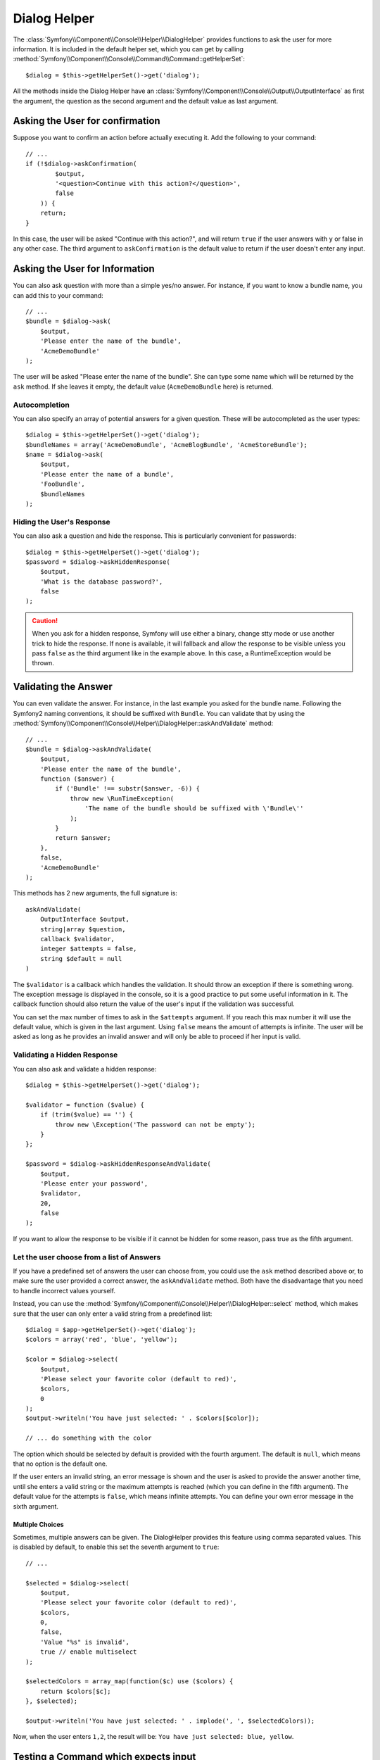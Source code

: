 .. index::
    single: Console Helpers; Dialog Helper

Dialog Helper
=============

The :class:`Symfony\\Component\\Console\\Helper\\DialogHelper` provides
functions to ask the user for more information. It is included in the default
helper set, which you can get by calling
:method:`Symfony\\Component\\Console\\Command\\Command::getHelperSet`::

    $dialog = $this->getHelperSet()->get('dialog');

All the methods inside the Dialog Helper have an
:class:`Symfony\\Component\\Console\\Output\\OutputInterface` as first the
argument, the question as the second argument and the default value as last
argument.

Asking the User for confirmation
--------------------------------

Suppose you want to confirm an action before actually executing it. Add
the following to your command::

    // ...
    if (!$dialog->askConfirmation(
            $output,
            '<question>Continue with this action?</question>',
            false
        )) {
        return;
    }

In this case, the user will be asked "Continue with this action?", and will return
``true`` if the user answers with ``y`` or false in any other case. The third
argument to ``askConfirmation`` is the default value to return if the user doesn't
enter any input.

Asking the User for Information
-------------------------------

You can also ask question with more than a simple yes/no answer. For instance,
if you want to know a bundle name, you can add this to your command::

    // ...
    $bundle = $dialog->ask(
        $output,
        'Please enter the name of the bundle',
        'AcmeDemoBundle'
    );

The user will be asked "Please enter the name of the bundle". She can type
some name which will be returned by the ``ask`` method. If she leaves it empty,
the default value (``AcmeDemoBundle`` here) is returned.

Autocompletion
~~~~~~~~~~~~~~

.. versionadded:: 2.2
    Autocompletion for questions was added in Symfony 2.2.

You can also specify an array of potential answers for a given question. These
will be autocompleted as the user types::

    $dialog = $this->getHelperSet()->get('dialog');
    $bundleNames = array('AcmeDemoBundle', 'AcmeBlogBundle', 'AcmeStoreBundle');
    $name = $dialog->ask(
        $output,
        'Please enter the name of a bundle',
        'FooBundle',
        $bundleNames
    );

Hiding the User's Response
~~~~~~~~~~~~~~~~~~~~~~~~~~

.. versionadded:: 2.2
    The ``askHiddenResponse`` method was added in Symfony 2.2.

You can also ask a question and hide the response. This is particularly
convenient for passwords::

    $dialog = $this->getHelperSet()->get('dialog');
    $password = $dialog->askHiddenResponse(
        $output,
        'What is the database password?',
        false
    );

.. caution::

    When you ask for a hidden response, Symfony will use either a binary, change
    stty mode or use another trick to hide the response. If none is available,
    it will fallback and allow the response to be visible unless you pass ``false``
    as the third argument like in the example above. In this case, a RuntimeException
    would be thrown.

Validating the Answer
---------------------

You can even validate the answer. For instance, in the last example you asked
for the bundle name. Following the Symfony2 naming conventions, it should
be suffixed with ``Bundle``. You can validate that by using the
:method:`Symfony\\Component\\Console\\Helper\\DialogHelper::askAndValidate`
method::

    // ...
    $bundle = $dialog->askAndValidate(
        $output,
        'Please enter the name of the bundle',
        function ($answer) {
            if ('Bundle' !== substr($answer, -6)) {
                throw new \RunTimeException(
                    'The name of the bundle should be suffixed with \'Bundle\''
                );
            }
            return $answer;
        },
        false,
        'AcmeDemoBundle'
    );

This methods has 2 new arguments, the full signature is::

    askAndValidate(
        OutputInterface $output,
        string|array $question,
        callback $validator,
        integer $attempts = false,
        string $default = null
    )

The ``$validator`` is a callback which handles the validation. It should
throw an exception if there is something wrong. The exception message is displayed
in the console, so it is a good practice to put some useful information in it. The callback
function should also return the value of the user's input if the validation was successful.

You can set the max number of times to ask in the ``$attempts`` argument.
If you reach this max number it will use the default value, which is given
in the last argument. Using ``false`` means the amount of attempts is infinite.
The user will be asked as long as he provides an invalid answer and will only
be able to proceed if her input is valid.

Validating a Hidden Response
~~~~~~~~~~~~~~~~~~~~~~~~~~~~

.. versionadded:: 2.2
    The ``askHiddenResponseAndValidate`` method was added in Symfony 2.2.

You can also ask and validate a hidden response::

    $dialog = $this->getHelperSet()->get('dialog');

    $validator = function ($value) {
        if (trim($value) == '') {
            throw new \Exception('The password can not be empty');
        }
    };

    $password = $dialog->askHiddenResponseAndValidate(
        $output,
        'Please enter your password',
        $validator,
        20,
        false
    );

If you want to allow the response to be visible if it cannot be hidden for
some reason, pass true as the fifth argument.

Let the user choose from a list of Answers
~~~~~~~~~~~~~~~~~~~~~~~~~~~~~~~~~~~~~~~~~~

.. versionadded:: 2.2
    The :method:`Symfony\\Component\\Console\\Helper\\DialogHelper::select` method
    was added in Symfony 2.2.

If you have a predefined set of answers the user can choose from, you
could use the ``ask`` method described above or, to make sure the user
provided a correct answer, the ``askAndValidate`` method. Both have
the disadvantage that you need to handle incorrect values yourself.

Instead, you can use the
:method:`Symfony\\Component\\Console\\Helper\\DialogHelper::select`
method, which makes sure that the user can only enter a valid string
from a predefined list::

    $dialog = $app->getHelperSet()->get('dialog');
    $colors = array('red', 'blue', 'yellow');

    $color = $dialog->select(
        $output,
        'Please select your favorite color (default to red)',
        $colors,
        0
    );
    $output->writeln('You have just selected: ' . $colors[$color]);

    // ... do something with the color

The option which should be selected by default is provided with the fourth
argument. The default is ``null``, which means that no option is the default one.

If the user enters an invalid string, an error message is shown and the user
is asked to provide the answer another time, until she enters a valid string
or the maximum attempts is reached (which you can define in the fifth
argument). The default value for the attempts is ``false``, which means infinite
attempts. You can define your own error message in the sixth argument.

.. versionadded:: 2.3
    Multiselect support was added in Symfony 2.3.

Multiple Choices
................

Sometimes, multiple answers can be given. The DialogHelper provides this
feature using comma separated values. This is disabled by default, to enable
this set the seventh argument to ``true``::

    // ...

    $selected = $dialog->select(
        $output,
        'Please select your favorite color (default to red)',
        $colors,
        0,
        false,
        'Value "%s" is invalid',
        true // enable multiselect
    );

    $selectedColors = array_map(function($c) use ($colors) {
        return $colors[$c];
    }, $selected);

    $output->writeln('You have just selected: ' . implode(', ', $selectedColors));

Now, when the user enters ``1,2``, the result will be: ``You have just selected: blue, yellow``.

Testing a Command which expects input
-------------------------------------

If you want to write a unit test for a command which expects some kind of input
from the command line, you need to overwrite the HelperSet used by the command::

    use Symfony\Component\Console\Helper\DialogHelper;
    use Symfony\Component\Console\Helper\HelperSet;

    // ...
    public function testExecute()
    {
        // ...
        $commandTester = new CommandTester($command);

        $dialog = $command->getHelper('dialog');
        $dialog->setInputStream($this->getInputStream('Test\n'));
        // Equals to a user inputing "Test" and hitting ENTER
        // If you need to enter a confirmation, "yes\n" will work

        $commandTester->execute(array('command' => $command->getName()));

        // $this->assertRegExp('/.../', $commandTester->getDisplay());
    }

    protected function getInputStream($input)
    {
        $stream = fopen('php://memory', 'r+', false);
        fputs($stream, $input);
        rewind($stream);

        return $stream;
    }

By setting the inputStream of the ``DialogHelper``, you imitate what the
console would do internally with all user input through the cli. This way
you can test any user interaction (even complex ones) by passing an appropriate
input stream.
